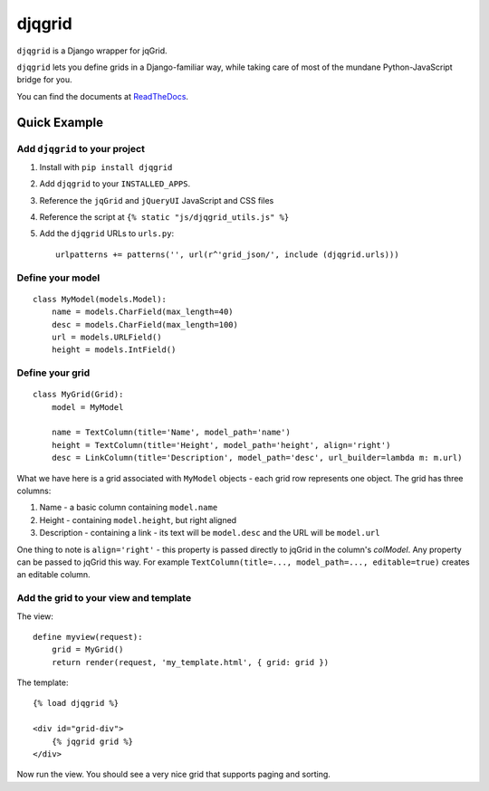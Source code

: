 djqgrid
=======

``djqgrid`` is a Django wrapper for jqGrid.

``djqgrid`` lets you define grids in a Django-familiar way, while taking care of most of the mundane Python-JavaScript bridge for you.

You can find the documents at ReadTheDocs_.

.. _ReadTheDocs: http://djqgrid.readthedocs.org

Quick Example
-------------

Add ``djqgrid`` to your project
^^^^^^^^^^^^^^^^^^^^^^^^^^^^^^^

1. Install with ``pip install djqgrid``
2. Add ``djqgrid`` to your ``INSTALLED_APPS``.
3. Reference the ``jqGrid`` and ``jQueryUI`` JavaScript and CSS files 
4. Reference the script at ``{% static "js/djqgrid_utils.js" %}``
5. Add the ``djqgrid`` URLs to ``urls.py``:
   ::
   
    urlpatterns += patterns('', url(r^'grid_json/', include (djqgrid.urls)))

Define your model
^^^^^^^^^^^^^^^^^
::

    class MyModel(models.Model):
        name = models.CharField(max_length=40)
        desc = models.CharField(max_length=100)
        url = models.URLField()
        height = models.IntField()

Define your grid
^^^^^^^^^^^^^^^^ 
::

    class MyGrid(Grid):
        model = MyModel 

        name = TextColumn(title='Name', model_path='name')
        height = TextColumn(title='Height', model_path='height', align='right')
        desc = LinkColumn(title='Description', model_path='desc', url_builder=lambda m: m.url)

What we have here is a grid associated with ``MyModel`` objects - each grid row represents one object. The grid has three columns:

1. Name - a basic column containing ``model.name``
2. Height - containing ``model.height``, but right aligned
3. Description - containing a link - its text will be ``model.desc`` and the URL will be ``model.url``
        
One thing to note is ``align='right'`` - this property is passed directly to jqGrid in the column's `colModel`. Any property can be passed to jqGrid this way. For example ``TextColumn(title=..., model_path=..., editable=true)`` creates an editable column.

Add the grid to your view and template
^^^^^^^^^^^^^^^^^^^^^^^^^^^^^^^^^^^^^^

The view: ::

    define myview(request):
        grid = MyGrid()
        return render(request, 'my_template.html', { grid: grid })
    

The template: ::

    {% load djqgrid %}
   
    <div id="grid-div">
        {% jqgrid grid %}
    </div>


Now run the view. You should see a very nice grid that supports paging and sorting.


